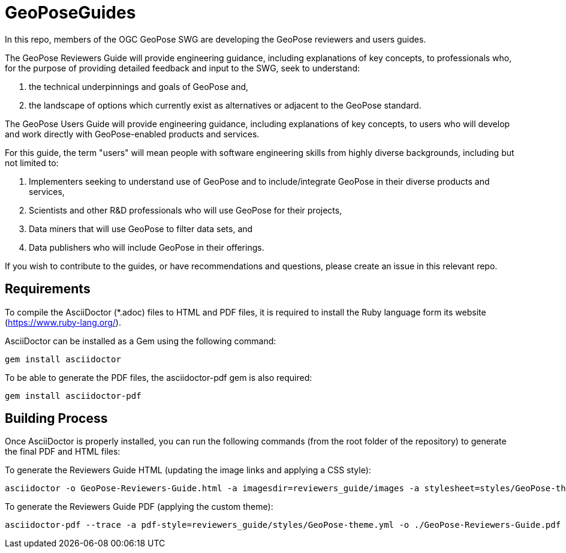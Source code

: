 # GeoPoseGuides

In this repo, members of the OGC GeoPose SWG are developing the GeoPose reviewers and users guides.

The GeoPose Reviewers Guide will provide engineering guidance, including explanations of key concepts, to professionals who, for the purpose of providing detailed feedback and input to the SWG, seek to understand:

. the technical underpinnings and goals of GeoPose and,
. the landscape of options which currently exist as alternatives or adjacent to the GeoPose standard.

The GeoPose Users Guide will provide engineering guidance, including explanations of key concepts, to users who will develop and work directly with GeoPose-enabled products and services.

For this guide, the term "users" will mean people with software engineering skills from highly diverse backgrounds, including but not limited to:

. Implementers seeking to understand use of GeoPose and to include/integrate GeoPose in their diverse products and services,
. Scientists and other R&D professionals who will use GeoPose for their projects,
. Data miners that will use GeoPose to filter data sets, and
. Data publishers who will include GeoPose in their offerings.

If you wish to contribute to the guides, or have recommendations and questions, please create an issue in this relevant repo.

## Requirements

To compile the AsciiDoctor (*.adoc) files to HTML and PDF files, it is required to install the Ruby language form its website (https://www.ruby-lang.org/).

AsciiDoctor can be installed as a Gem using the following command:

	gem install asciidoctor

To be able to generate the PDF files, the asciidoctor-pdf gem is also required:

	gem install asciidoctor-pdf

## Building Process

Once AsciiDoctor is properly installed, you can run the following commands (from the root folder of the repository) to generate the final PDF and HTML files:

To generate the Reviewers Guide HTML (updating the image links and applying a CSS style):

    asciidoctor -o GeoPose-Reviewers-Guide.html -a imagesdir=reviewers_guide/images -a stylesheet=styles/GeoPose-theme.css reviewers_guide/GeoPose-Reviewers-Guide.adoc  

To generate the Reviewers Guide PDF (applying the custom theme):

    asciidoctor-pdf --trace -a pdf-style=reviewers_guide/styles/GeoPose-theme.yml -o ./GeoPose-Reviewers-Guide.pdf reviewers_guide/GeoPose-Reviewers-Guide.adoc
